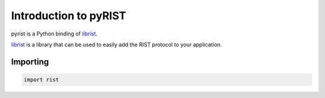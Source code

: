 Introduction to pyRIST
======================

pyrist is a Python binding of `librist`_.

`librist`_ is a library that can be used to easily add the RIST protocol to your application.

.. image:: ../librist_logo.png
   :alt: librist logo

Importing
---------

.. code:: python

	import rist

.. _librist: https://code.videolan.org/rist/librist
